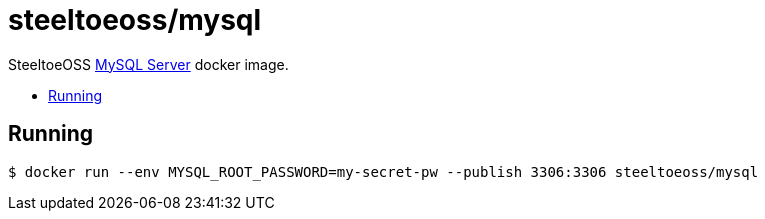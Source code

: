 = steeltoeoss/mysql
:toc: preamble
:toclevels: 1
:!toc-title:
:linkattrs:

SteeltoeOSS https://www.mysql.com/[MySQL Server] docker image.

== Running

----
$ docker run --env MYSQL_ROOT_PASSWORD=my-secret-pw --publish 3306:3306 steeltoeoss/mysql
----
